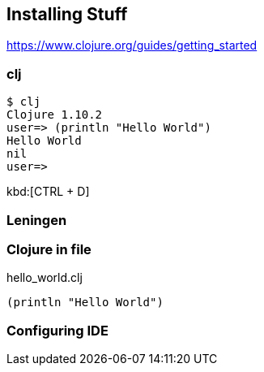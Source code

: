 == Installing Stuff

https://www.clojure.org/guides/getting_started


=== clj

----
$ clj
Clojure 1.10.2
user=> (println "Hello World")
Hello World
nil
user=>
----

kbd:[CTRL + D]

=== Leningen


=== Clojure in file

.hello_world.clj
[source,clojure,linenums]
----
(println "Hello World")
----

=== Configuring IDE

